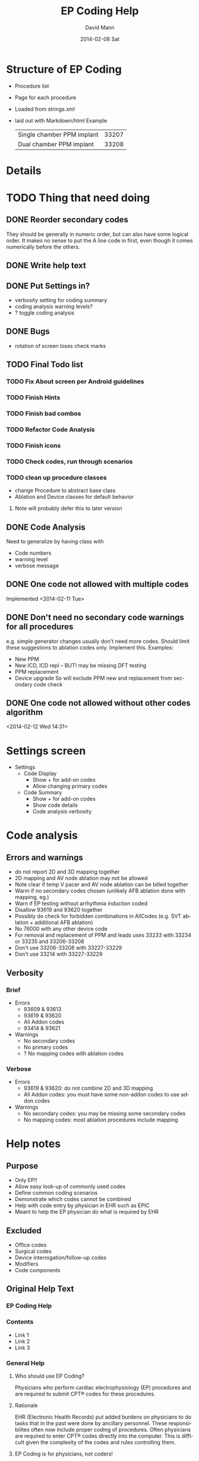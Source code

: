 * Structure of EP Coding
  - Procedure list
  - Page for each procedure
  - Loaded from strings.xml
  - laid out with Markdown/html
    Example
    |----------------------------+-------|
    | Single chamber PPM implant | 33207 |
    | Dual chamber PPM implant   | 33208 |
    |----------------------------+-------|
* Details    
* TODO Thing that need doing
** DONE Reorder secondary codes
   They should be generally in numeric order, but can also have some
   logical order.  It makes no sense to put the A line code in first,
   even though it comes numerically before the others.
** DONE Write help text
** DONE Put Settings in?
   - verbosity setting for coding summary
   - coding analysis warning levels?
   - ? toggle coding analysis
** DONE Bugs
   - rotation of screen loses check marks
** TODO Final Todo list
*** TODO Fix About screen per Android guidelines
*** TODO Finish Hints
*** TODO Finish bad combos
*** TODO Refactor Code Analysis
*** TODO Finish icons
*** TODO Check codes, run through scenarios
*** TODO clean up procedure classes
    - change Procedure to abstract base class
    - Ablation and Device classes for default behavior
**** Note will probably defer this to later version
** DONE Code Analysis
   Need to generalize by having class with
   - Code numbers
   - warning level
   - verbose message
** DONE One code not allowed with multiple codes
   Implemented <2014-02-11 Tue>
** DONE Don't need no secondary code warnings for all procedures
   e.g. simple generator changes usually don't need more codes.
   Should limit these suggestions to ablation codes only.  Implement
   this.
   Examples:
   - New PPM
   - New ICD, ICD repl -- BUT! may be missing DFT testing
   - PPM replacement
   - Device upgrade
     So will exclude PPM new and replacement from secondary code check
** DONE One code not allowed without other codes algorithm 
   <2014-02-12 Wed 14:31>
* Settings screen
  - Settings
    - Code Display
      - Show + for add-on codes
      - Allow changing primary codes
    - Code Summary
      - Show + for add-on codes
      - Show code details
      - Code analysis verbosity
* Code analysis
** Errors and warnings
   - do not report 2D and 3D mapping together
   - 2D mapping and AV node ablation may not be allowed
   - Note clear if temp V pacer and AV node ablation can be billed
     together
   - Warm if no secondary codes chosen (unlikely AFB ablation done
     with mapping, eg.)
   - Warn if EP testing without arrhythmia induction coded
   - Disallow 93619 and 93620 together
   - Possibly do check for forbidden combinations in AllCodes
     (e.g. SVT ablation + additional AFB ablation)
   - No 76000 with any other device code
   - For removal and replacement of PPM and leads uses 33233 with
     33234 or 33235 and 33206-33208
   - Don't use 33206-33208 with 33227-33229
   - Don't use 33214 with 33227-33229
** Verbosity
*** Brief
    - Errors
      - 93609 & 93613
      - 93619 & 93620
      - All Addon codes
      - 93414 & 93621
    - Warnings
      - No secondary codes
      - No primary codes
      - ? No mapping codes with ablation codes
*** Verbose
    - Errors
      - 93619 & 93620: do not combine 2D and 3D mapping
      - All Addon codes: you must have some non-addon codes to use
        addon codes
    - Warnings
      - No secondary codes: you may be missing some secondary codes
      - No mapping codes: most ablation procedures include mapping
* Help notes
** Purpose
   - Only EP!!
   - Allow easy look-up of commonly used codes
   - Define common coding scenarios
   - Demonstrate which codes cannot be combined
   - Help with code entry by physician in EHR such as EPIC
   - Meant to help the EP physician do what is required by EHR
** Excluded
   - Office codes
   - Surgical codes
   - Device interrogation/follow-up codes
   - Modifiers
   - Code components
** Original Help Text
*** EP Coding Help
*** Contents
    - Link 1
    - Link 2
    - Link 3
*** General Help
**** Who should use EP Coding?
     Physicians who perform cardiac electrophysiology (EP) procedures and
     are required to submit CPT® codes for these procedures.
**** Rationale
     EHR (Electronic Health Records) put added burdens on physicians to
     do tasks that in the past were done by ancillary personnel.  These
     responsibilites often now include proper coding of
     procedures.  Often physicians are required to enter CPT® codes
     directly into the computer.  This is difficult given the
     complexity of the codes and rules controlling them.
**** EP Coding is for physicians, not coders!
     Coding procedures nowadays often involves two stages.  Physicians
     enter codes into the EHR based on what they do during
     procedures.  Professional coders take the codes, assess if they
     are supported by proper documentation, add modifiers, and often
     adjust coding based on whether the patient has Medicare or other
     insurance.  EP Coding is intended to help the physician do the
     initial code entry and is not for professional coders!
**** How does EP Coding help?
     - Lists relevant CPT® codes for procedures, with succinct descriptions.
     - Makes clear which codes cannot be combined for specific procedures.
     - Analyzes selected codes for errors and warnings.
     - Provides Hints on how to code procedures.
**** How to use EP Coding
     - Select a procedure from the list.
     - Codes are organized as primary codes, at least one of which
       needs to be selected, and additional or optional codes which
       are commonly used with the procedure.
     - Click on the codes that are relevant.
     - Codes that should not be selected or must be selected are locked.
     - Click on *Summarize* to summarize and analyze the coding.
     - If code analysis is selected in *Settings* Warnings and Errors
       will be listed including the relevant codes in brackets, and, if
       the analyzer is set to Verbose, some further explanation.
     - Click the *Clear* button to clear the selected codes.  Codes are
       also cleared if you return to the procedure list or select
       another procedure.
     - Click the *Hints* button for coding hints.
     - Click the *Save* icon at the top to save your selection of
       additional codes.  If you nearly always select the same
       additional codes (e.g. always do 3D mapping with SVT ablation),
       select the codes and they will already be selected in future
       sessions.
     - Click the *Settings* to change the display of codes and level of
       detail shown in the code analysis dialog.
     - The *All EP Codes* module just lists every code
       in numerical order.  It is the /a la carte/ menu of EP Coding.
**** Limitations
     - EP procedure codes only.
     - No surgical EP codes (e.g. placement of LV lead via
       thoracotomy).
     - Code descriptions are paraphrased.
     - Code components are not given or incomplete.
     - No office based or in-patient billing codes.
     - No device programming codes.
*** EP Coding Hints
**** General
     - Set Code Analysis to verbose.
     - Use the specific procedure modules rather than the All EP Codes
       module.
     - If you nearly always add codes to a procedure (e.g. 3D mapping
       with AFB ablation), then save it as a default using the Save
       button.
     - Check with your coders or the AMA documentation if you are not
       sure how to code a procedure.
**** AFB Ablation
     - Includes comprehensive EP testing, LA pacing and recording and
       transseptal puncture.
     - Mapping code and programmed stimulation after IV drug can be
       added.
     - Add 93657 if additional AFB ablation done beyond pulmonary vein
       isolation.
     - Add 93655 if separate supraventicular arrhythmia mechanism
       ablated (e.g. focal atrial tachycardia).
**** SVT Ablation
     - Includes comprehensive EP testing.
     - 
** Help Text Buffer Options
#+TITLE:     EP Coding Help
#+AUTHOR:    David Mann
#+EMAIL:     mannd@epstudiossoftware.com
#+DATE:      2014-02-08 Sat
#+DESCRIPTION:
#+KEYWORDS:
#+LANGUAGE:  en
#+OPTIONS:   H:3 num:nil toc:nil \n:nil @:t ::t |:t ^:t -:t f:t *:t <:t
#+OPTIONS:   TeX:t LaTeX:t skip:nil d:nil todo:t pri:nil tags:not-in-toc
#+INFOJS_OPT: view:nil toc:nil ltoc:t mouse:underline buttons:0 path:http://orgmode.org/org-info.js
#+EXPORT_SELECT_TAGS: export
#+EXPORT_EXCLUDE_TAGS: noexport
#+LINK_UP:   
#+LINK_HOME: 
#+XSLT:
** Hints 
*** Note
    These are drafts of the Hints and may not match the final
    versions in the strings.xml.
*** Ablation Hints
    Catheter ablation procedures are coded with a primary ablation
    code.  This code includes comprehensive electrophysiologic
    testing, which should not be coded separately.  However other
    components, such as mapping, can be coded for AFB and SVT
    ablations, but not for VT ablations.  EP Coding disables codes
    that can\'t be combined.  Note that atrial flutter and atrial
    tachycardia ablation is coded as an SVT ablation.  Also note that
    for AFB ablation, there are add-on codes for additional ablation
    besides pulmonary vein isolation for AFB (such as linear atrial
    ablation, 93657) and ablation of additional arrhythmia mechanisms (such
    as focal atrial tachycardia, 93655).
*** AFB Ablation
    AFB ablation includes comprehensive EP testing, including LA
    recording and pacing.  It also includes transseptal
    catheterization, therefore these codes cannot be added on.
    Mapping codes and coding for programmed stimulation after IV drug
    infusion can be added.  The primary code includes pulmonary vein
    isolation.  Add code 93657 if additional ablation for AFB is done
    (such as linear atrial ablation) and add 93655 if a separate
    arrhythmia mechanism is ablated (such as focal atrial
    tachycardia).
*** AV node ablation
    It is not clear if electrophysiologic testing and mapping can be
    billed as additional codes to AV node ablation.  Often AV node
    ablation is combined with device implant at the same setting and
    these codes should be added.
*** SVT ablation
    SVT ablation includes comprehensive EP testing, but can be
    combined with the other codes listed.  Note that the SVT ablation
    code (93653) is used not just for supraventricular tachycardia,
    but for WPW ablation, atrial flutter ablation, atrial tachycardia
    ablation, and presumably premature atrial complex ablation.
*** VT ablation
    Mapping codes (93609 or 93613), for reasons only known to the
    AMA, cannot be combined with the 93654 VT ablation code.
    This is unlike the AFB and SVT ablation codes.  LV pacing and
    recording also cannot be combined with VT ablation.
*** EP testing
    EP testing is not coded separately if ablation is performed.
    Mapping can be added to EP testing codes, as well as LA pacing and
    recording, programmed stimulation after IV drug, etc.  The two
    primary codes lists are the most commonly used, other rarely used
    codes, such as His bundle recording only (93600) are listed in
    the All Codes module, but probably should be avoided.
*** New PPM
*** All Procedures
    As an alternative to using the procedure oriented choices in EP
    Coding, the All Procedures allows you to pick any of the codes in
    any combination.  This may be useful if you are doing something
    unusual that is not covered in the other procedure lists, or if
    you are very familiar with how to use the codes and just want to
    select from the complete list.  There is NO checking of coding in
    this list!  It is possible to enter combinations of codes that
    conflict.  As always, with increased freedom comes increased risk.
*** Hints recast as web page
    As alternative to using Hints button, use Hints menu item above
    Help.   Use next header to generate web page and save as file "hints.html."
** Help file creation
   - use C-c @ to select EP Coding Help headline
   - [[EP Coding Help]]
   - C-c C-e export to html, buffer
   - Save buffer to help.html
   - import into strings, or use as resource file
   - export html to assets/help.html
   - Note I have added (setq org-export-html-postamble nil) in
     ~/.emacs to suppress footer information.
   - Above group of statements in buffer are for formatting the HTML
** Next header is Help text for EP Coding app!!
** EP Coding Help
*** Contents
    - [[Who should use EP Coding?]]
    - [[How does EP Coding help?]]
    - [[How to use EP Coding]]
    - [[Limitations]]
    - [[General hints]]
    - [[AFB ablation]]
    - [[SVT ablation]]
    - [[VT ablation]]
    - [[AV node ablation]]
    - [[EP testing]]
*** Who should use EP Coding?
    Physicians who perform cardiac electrophysiology (EP) procedures
    and are required to submit CPT® codes for these procedures. *EP
    Coding* is intended to help EP physicians enter the correct codes
    in an EHR (Electronic Health Record).  It is not intended for
    professional coders nor is it a substitute for the
    [[https://commerce.ama-assn.org/store/][AMA official CPT® documentation]].
*** How does EP Coding help?
    - Lists relevant CPT® codes for EP procedures, with succinct descriptions.
    - Makes clear which codes cannot be combined for specific procedures.
    - Analyzes selected codes for errors and warnings.
    - Provides [[General hints][help on how to code procedures]].
*** How to use EP Coding
    - Select a procedure from the list by tapping on it.
    - Codes are organized as primary codes, at least one of which
      needs to be selected, and additional or optional codes which
      are commonly used with the primary procedure codes.
    - Select codes by tapping them.
    - Codes that should not be changed are grayed out.
    - Tap *Summarize* at the bottom of the list to list the codes
      selected along with any warnings or errors.
    - Tap *Clear* to clear the selected codes.
    - Tap the *Save* icon at the top to save your selection of
      additional codes as a default.  If you nearly always select the
      same additional codes (e.g. always do 3D mapping with SVT
      ablation), save the codes and they will already be selected in
      future sessions.
    - Tap *Settings* to change the display of codes and level of
      detail shown in the code analysis.
    - The all EP codes module lists every EP procedure code in
      numerical order.  It is the /a la carte/ menu of *EP Coding*.
*** Limitations
    - EP procedure codes only.
    - No surgical EP codes (e.g. LV lead via thoracotomy).
    - Code descriptions are paraphrased.
    - Code components are not given or incomplete.
    - No office based or in-patient billing codes.
    - No device programming codes.
    - No coding modifiers are suggested.
*** General hints
    - Set code analysis to verbose.
    - Use the specific procedure modules rather than the all EP codes
      module.
    - Don't try to add codes that are disabled in a procedure module.
    - If you nearly always add codes to a procedure (e.g. 3D mapping
      with AFB ablation), then save it as a default using the Save
      icon.
    - Check with your coders or the [[https://commerce.ama-assn.org/store/][AMA documentation]] if you are not
      sure how to code a procedure.
*** AFB ablation
    - Includes comprehensive EP testing, LA pacing and recording and
      transseptal puncture.
    - Add 93657 if additional AFB ablation done beyond pulmonary vein
      isolation.
    - Add 93655 if separate supraventicular arrhythmia mechanism
      ablated (e.g. focal atrial tachycardia).
*** SVT ablation
    - Includes comprehensive EP testing.
    - SVT ablation code is used for any kind of SVT ablation including
      WPW, focal atrial tachycardia, atrial flutter, and AV nodal
      reentry.
*** VT ablation
    - Includes comprehensive EP testing, LV pacing and recording, and
      mapping codes.
    - You can't add mapping codes 93609 or 93613 to VT ablation!
*** AV node ablation
    - It is not clear if EP testing codes can be combined with AV
      node ablation.
    - It is not clear if mapping codes can be combined with AV node ablation.
    - These points may need to be clarified with your coders.
*** EP testing
    - Usually use 93620 (EP testing with attempted arrhythmia
      induction).
    - Don't code with ablation procedures (? exception AV node
      ablation).
    - You can add mapping codes, but don't add ablation codes to EP
      testing.
* Limitations
  - Code descriptions are paraphrased
  - All information freely available on web
  - Not for trained coders
  - Physician and coder must still be familiar with components and
    document properly and completely
* More buttons
** Generator change
   - PPM
     - A lead
     - V lead
     - dual chamber
     - CRT
** Possible buttons
   |--------+--------|
   | PPM    | ICD    |
   | A lead | V lead |
   | dual   | CRT    |
   |--------+--------|
** Buttons aren't needed, we have separate PPM and ICD modules already
* Rules and Regulations
** Bibliography						   
*** CPT symposium 2011 slides					    :cpt2011:
*** CPT review 2013 slides 					    :cpt2013:
*** CPT coding changes 2013				     :cptchanges2013:
*** EP Lab digest Changes Coming 2012				  :eplab2012:
*** https://www.aapc.com/memberarea/forums/showthread.php?t=19874     :links:
** Devices
*** 93640, 93641 reportable at time of device placement/replacememnt :cpt2011:
     This is DFT testing.  93640 is for external testing of leads
     with and analyzer and isn't in Codes.java.	
*** Use 76000 for fluoro of leads (e.g. Riata)			    :cpt2011:
*** Use 33224 to insert LV lead alone?				    :cpt2011:
*** Upgrade single to dual PPM 33214 includes gen removal	    :cpt2011:
*** Upgrade single to dual ICD 33241 & 33249			    :cpt2011:
*** Extraction and replacement PPM and leads
**** codes							    :cpt2011:
     33223 (remove gen) with 33234 or 33235 (remove 1 or 2 leads) and
     then 33206-33208 for new generator.  Don't use 33206-33208 with
     generator replacement codes (33227-33229)
**** 33212, 33213, 33221 single, dual, multi gen insertion only	    :cpt2011:
     don't combine insertion with 33233 for removal.  Use 33227-33229
     (replacement codes) only.
**** 33214 upgrade single to dual ppm				    :cpt2011:
     - includes removal of prior generator, with new gen and leads.
     - Don't report with 33227-33229 (replacement only)
**** Repair 33218, 33220 (single, dual lead repair)		    :cpt2011:
     - PPM or ICD leads
     - Use with generator replacements
***** DONE Add to Additional codes for generator change, upgrade
**** 33226 Repositioning of LV lead				    :cpt2011:
     ? Includes removal, insertion and/or replacement of existing generator
**** 33227-33229						    :cpt2011:
     - replacement codes
     - Don't report with 33233 (removal)
     - report with 33206-33208 (new systems) and 33234, 33235 (lead
       removal) for upgrades. ???????
*** ICD codes
**** 33240, 33230, 33231					    :cpt2011:
     - 33240 ICD gen only with existing single lead
     - 33230 --- with existing dual leads
     - 33231 --- with existing multi leads
     - Don't report with generator change out at the same time, use
       33262-33264 (ICD gen change, single, dual, CRT)
**** 33241							    :cpt2011:
     - removal of any kind of ICD generator only
     - use with 33243 or 33244 (ICD lead removal by thoracotomy - not
       in EP Coding - or transvenously) and 33249 placement of new ICD
       with leads (single or dual) for removal and replacement of ICD
       generator and electrodes.
**** ICD generator change alone					    :cpt2011:
     - 33262 single lead generator
     - 33263 dual lead gen
     - 33264 multi lead gen
     - Don't use 33262-33264 with 33241 (i.e. don't bill removal and
       replacement)
     - Removal of lead(s) and replacement use 33244 (extraction ICD
       lead) and 33241 (remove generator) or ICD replacement
       33262-33264. (e.g. you take out a lead, and downgrade the device)
     - 33249.  Insert/ replace single, dual ICD system including leads.
     - For lead removal and replacement use 33241 with 33243 and 33249.
*** Simplified table						    :cpt2011:
    |---------------------------+---------------+---------------|
    | Procedure                 |           PPM |           ICD |
    | insert 1 lead             |         33216 |         33216 |
    | insert 2 leads            |         33217 |         33217 |
    | insert 3 leads            | 33217 & 33224 | 33217 & 33224 |
    |---------------------------+---------------+---------------|
    | remove 1 lead             |         33234 |         33244 |
    | remove 2 leads            |         33235 |         33244 |
    |---------------------------+---------------+---------------|
    | gen with existing 1 lead  |         33212 |         33240 |
    | gen with existing 2 leads |         33213 |         33230 |
    | gen with existing 3 leads |         33221 |         33231 |
    |---------------------------+---------------+---------------|
    | gen replacement 1 lead    |         33227 |         33262 |
    | gen replacement 2 leads   |         33228 |         33263 |
    | gen replacement 3 leads   |         33229 |         33264 |
    |---------------------------+---------------+---------------|
    | gen removal only          |         33233 |         33241 |
    |---------------------------+---------------+---------------|
    | new/repl gen with 1 lead  |   33206/33207 |         33249 |
    | new/repl gen with 2 leads |         33208 |         33249 |
    | new/repl gen with 3 leads | 33208 & 33225 | 33249 & 33225 |
    |---------------------------+---------------+---------------|
    | upgrade sing to dual sys  |         33214 | 33241 & 33249 |
    |---------------------------+---------------+---------------|
    | removal gen               |         33233 |         33241 |
    | removal leads             |   33234/33235 |         33244 |
    | CS lead placed            |         33225 |         33225 |
    |---------------------------+---------------+---------------|
** EP
*** Ablation							    :cpt2013:
    - 93653-93657 (ablations) can't have EP procedure codes reported separately
    - Note this doesn't include 93650, AV node ablation
    - Don't report 93621 (LA pacing) with 93656 (afb ablation)
    - Don't use 93622 (LV pacing) with 93654 (VT ablation)
*** More ablation					     :cptchanges2013:
    - AFB ablation includes transseptal puncture (93462) and includes
      93621 (LA pacing/recording)
    - Don't report 2D and 3D mapping together
    - Don't report multiple ablation codes together
*** More						    :eplab2012:links:
    - Maybe can't bill IV drug infusion with ablation codes
    - comment mentions denials for 93650 (AVN ablation) and 93609 (2D
      mapping), but says nothing in the "book" indicates it is not
      allowed.  Note on Internet several have asked this question and
      no definitive answer.  Needs to be a WARNING.
    - Note that it appears that other EP procedures may be billable
      with AV node ablation, even His bundle recording.  Needs to be
      a WARNING
*** But							     :cptchanges2013:
    - Latest 2014 parentheticals OK to bill IV drug infusion with
      ablation codes

** General Help
*** Surgical codes not included (e.g. epicardial electrodes 33202)
*** We paraphrase code descriptions
**** e.g. use CRT system instead of "multi-lead" system
*** Sources are published on web, seminars, will be on web site
*** Most of the rules are enforced in the module interface, some in code analysis
*** Older/Obsolete/little used codes are not included
** Coding the rules
*** Patterns
**** Pairs of mutually exclusive codes
     e.g. ILR implant and ILR explant, internal and external CDVN
**** Triples of exclusive codes
     e.g. PPM with 1 lead, with 2 leads, with multi leads
**** Specific situations
     e.g. EP testing with AV node ablation, mapping with AV node ablation.
*** Indicating rules
**** Prohibited by module
     forbidden codes not enabled
**** Warnings and Errors with Code Analysis
     mutually exclusive codes
**** Hints
     Complex procedures like upgrades, lead replacements
*** Warning/Error messages
**** Mutually excluded pairs
     ! [99999, 99998]
**** Triples
***** ? indicate all combinations, or just one
      a) ! [99999, 99997]
      b) ! [99999, 99997, 99996]
      c) ! [99999, 99997] [99997, 99996] [99999, 99996]
      Best solution probably a to indicate one pair, and b for all three. 
***** check for 2/3 or 2/4 codes and specific warning
      e.g. ! [99999, 99998] multiple mutually exclusive EP codes, implant codes.
*** Coding
**** Combos (pairs)
     List<Combo> badCombos
     Set<String> codeNumbers
**** Triples
**** DONE Option for no code analysis in Settings
* Glossary
  | Term         | Definition                                         |
  |--------------+----------------------------------------------------|
  | List         | The codes associated with a specific procedure     |
  | Help         | The general Help notes                             |
  | Hint         | Specific help for specific procedures              |
  | Code         | An individual CPT code                             |
  | Coding       | The process of selecting CPT codes for a procedure |
  | Primary Code | A code necessary for billing a procedure           |
  | Other Code   | Codes that are commonly used during a procedure    |
  | Add-on Code  | A code that can't stand alone, per CPT             |
  | Module       | A group of code choices for a procedure            |

* TODO License
* Copyright issues
** Fair use criteria
   [[http://en.wikipedia.org/wiki/Fair_use][Four criteria]] are used in determining fair use of copyrighted material:
   - The purpose and character of the use, including whether such use
     is of a commercial natue or is for nonprofit educational purposes.
   - The nature of the copyrighted work.
   - The amount and substantiality of the portion used in relation to
     the copyrighted work as a whole.
   - The effect of the use upon the potential market for or value of
     the copyrighted work.
** Purpose and character of the use
   EP Coding is intended not for coders, who definitely need the AMA
   documentation, but for physicians who need to document with codes
   (in addition to documentation in their procedure notes) the
   procedures that they do.  With the advent of EHR (Electronic
   Health Records) there is frequently a need to enter codes by the
   physician directly into the system.  This was true of the EPIC EHR
   that I had experience using.  This is not an easy task.  As the
   CPT® descriptions are obtuse, at least as presented in EPIC,
   looking up codes by description is difficult if not impossible.
   For example, a search for "PPM" which is a common abbreviation for
   pacemaker yields 0 hits in EPIC.  Searching for "pacemaker" or
   "pacer" yields a very long list of hits, but they are all hardware
   codes for individual pacemaker types and not what is being looked
   for.  Searching by code, such as the code for dual chamber
   pacemaker implant, code 33208, yields this:

   33208 PR INS NEW/RPPLCMT PRM PM W/TRANSV ELTRD ATRIAL&VENT

   Hardly intuitive!  Similarly searching for "ablation" yields over
   50 choices, many not related to cardiology, and search for "afb"
   yields "AFB stain" used to diagnose tuberculosis.  The actual code
   for AFB ablation, 93656 yields this:

   93656 PR EPHYS EVL TRANSPTL TXATRIAL FIB ISOLAT PULM VEIN

   So there is a need for a "cheat sheet," a list of codes relevant
   to his or her specialty that the physician carries around to help
   remember the codes and enter them in the computer.  This list of
   codes may not be enough however.  One must remember that one can't
   code transseptal puncture of LA pacing and recording with AFB
   ablation, or that 3D mapping is already included in VT ablation.
   This sort of information is ideal to be encoded into a mobile app.

   As the purpose of the app is to improve physician coding skills
   and thus enhance the ability of the physician to code accurately
   and quickly and then turn his or her attention to more pressing
   matters, the app fulfills its purpose as education and for the
   benefit of science and the public.  There is no benefit from
   keeping the physician in the dark regarding these codes.  The
   physician is not going to buy or carry the whole AMA CPT® code
   book around, nor should he or she given the very limited number of
   codes that need to be used in his or her line of practice.
   Certainly the "cheat sheet" that is commonly used is considered
   fair use.  The EP Coding app merely is a more intellegent version
   of that cheat sheet.

   Regarding the commercial nature of the work, the app is priced at
   a very low cost (99 US cents) both to help defray the costs of
   development and to discourage downloading by those who don't need
   access to these codes.   EP Studios does generate some income, but
   has not generated a profit.  Its main purpose is to help me and my
   colleagues with apps relevant to medicine.

   Thus with these points I believe the app qualifies for "fair use"
   by the first criterion.
** Nature of the copyrighted work
   Despite it being essential to the practice of medicine in the
   United States, the AMA has a copyright on the CPT® codes.  This is
   despite the fact that the CPT® codes are also the level I codes
   required by Medicare for all providers to use.  The AMA code books
   are expensive and license fees are as well.  The amount may be
   debatable, but there is [[http://patients.about.com/b/2011/01/17/the-ama-and-cpt-codes-getting-picky-and-on-my-case.htm][no doubt the AMA makes a lot of money]] from
   their codes. The codes are essentially a database, matching code
   numbers with descriptions, as well as information of what codes
   cover and what codes can and cannot be used together.  Professional
   coders definitely need to know all the ins and outs of these codes,
   however physicians only need a subset of the codes.  The EP Coding
   app uses some of the numbers and paraphrases the descriptions of
   the codes.  As such it is not a direct copy, other than of the
   numbers.  Numbers [[http://ipnotions.com/2007/05/you-can-copyright-number-but-not-as.html][as such]] may not be subject to copyright.  It
   should also be noted the the CPT® manual is largely a functional
   and not artistic work, and as such may be [[http://perpetualbeta.com/release/2009/12/why-the-gplderivative-work-debate-doesnt-matter-for-wordpress-themes/][more subject to fair use]]
   than other less functional works.
** Amount and substantiality of the portion
   A Google search for number of CPT codes gives various sites
   stating a number from 7800 to 8800.  These figures are unsourced,
   but there is no doubt the number of CPT codes in in the
   thousands.  As of <2014-02-16 Sun> there are 73 codes in EP
   Coding.  Assuming 7800 total codes, this is 73/7800, i.e. 0.9% of
   the total number of codes.  This is a small number of codes.  Note
   that the codes used in EP Coding are only codes for
   electrophysiology, but are limited further to only non-surgical
   codes (i.e. excluding codes utilizing thoracotomy).  In addition
   codes for office visits, hospital visits, and device checks are
   not included.  The text of the descriptions is not copied from the
   AMA manuals, but is a paraphrase.  Thus the amount of text copied
   is limited to a small subset of the code numbers.  The ideas
   associated with these numbers are used, but not copied directly.
   Note that copyright protects literal text, but not the ideas
   underlying the text.  Per the [[http://www.copyright.gov/help/faq/faq-protect.html][US Copyright Office]]:

   "Copyright does not protect facts, ideas, systems, or methods of
   operation, although it may protect the way these things are
   expressed."
** The effect of the use on the potential market for or value of the copyrighted work.
   EP Coding is intended for physicians, who are not the intended
   audience of the AMA documentation.  That audience is made up of
   professional coders.  EP Coding is more akin to a cheat sheet than
   a work competing with the AMA code book.  Physicians are not
   likely to purchase the AMA book whether or not they use EP
   Coding.  Coders cannot substitute EP Coding for the AMA book.
   Thus there is no real competition between the app and the AMA
   copyrighted works.
* References
** Online
*** AV node ablation and mapping codes
    https://www.aapc.com/memberarea/forums/showthread.php?t=19874
